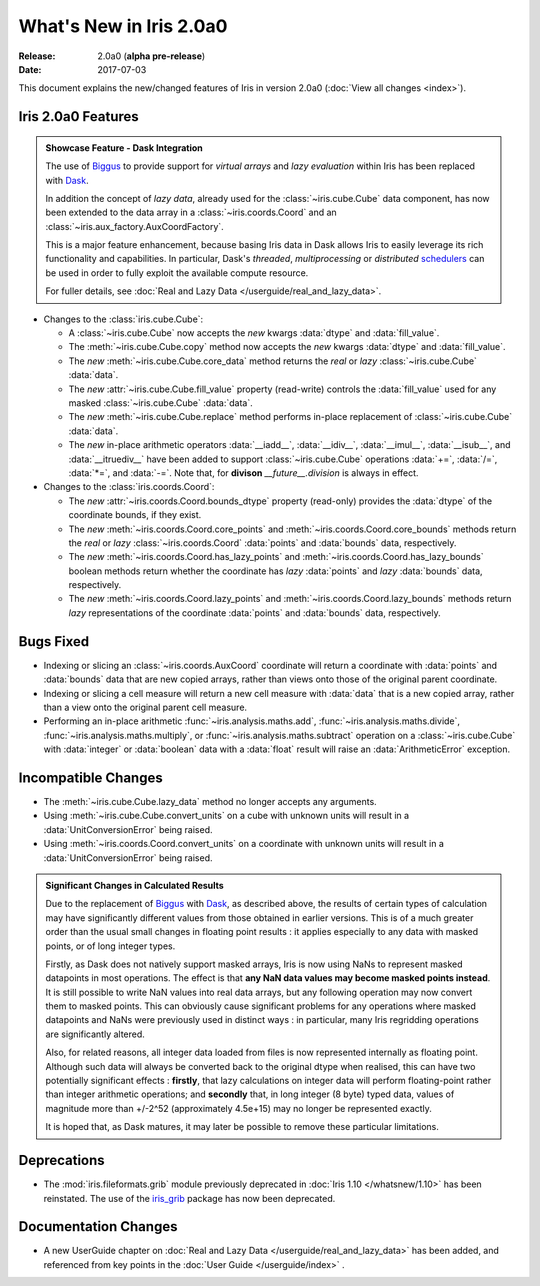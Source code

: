 What's New in Iris 2.0a0
************************

:Release: 2.0a0 (**alpha pre-release**)
:Date: 2017-07-03


This document explains the new/changed features of Iris in version 2.0a0
(:doc:`View all changes <index>`).


Iris 2.0a0 Features
===================
.. _showcase:

.. admonition:: Showcase Feature - Dask Integration

  The use of `Biggus`_ to provide support for *virtual arrays* and
  *lazy evaluation* within Iris has been replaced with `Dask`_.

  In addition the concept of *lazy data*, already used for the
  :class:`~iris.cube.Cube` data component, has now been extended to the data array
  in a :class:`~iris.coords.Coord` and an :class:`~iris.aux_factory.AuxCoordFactory`.

  This is a major feature enhancement, because basing Iris data in Dask
  allows Iris to easily leverage its rich functionality and capabilities.
  In particular, Dask's *threaded*, *multiprocessing* or *distributed*
  `schedulers`_ can be used in order to fully exploit the available compute
  resource.

  For fuller details, see :doc:`Real and Lazy Data   </userguide/real_and_lazy_data>`.

* Changes to the :class:`iris.cube.Cube`:

  * A :class:`~iris.cube.Cube` now accepts the *new* kwargs :data:`dtype` and
    :data:`fill_value`.

  * The :meth:`~iris.cube.Cube.copy` method now accepts the *new* kwargs
    :data:`dtype` and :data:`fill_value`.

  * The *new* :meth:`~iris.cube.Cube.core_data` method returns the *real* or
    *lazy* :class:`~iris.cube.Cube` :data:`data`.

  * The *new* :attr:`~iris.cube.Cube.fill_value` property (read-write) controls
    the :data:`fill_value` used for any masked :class:`~iris.cube.Cube`
    :data:`data`.

  * The *new* :meth:`~iris.cube.Cube.replace` method performs in-place
    replacement of :class:`~iris.cube.Cube` :data:`data`.

  * The *new* in-place arithmetic operators :data:`__iadd__`, :data:`__idiv__`,
    :data:`__imul__`, :data:`__isub__`, and :data:`__itruediv__` have been
    added to support :class:`~iris.cube.Cube` operations :data:`+=`,
    :data:`/=`, :data:`*=`, and :data:`-=`. Note that, for **divison**
    *__future__.division* is always in effect.

* Changes to the :class:`iris.coords.Coord`:

  * The *new* :attr:`~iris.coords.Coord.bounds_dtype` property (read-only)
    provides the :data:`dtype` of the coordinate bounds, if they exist.

  * The *new* :meth:`~iris.coords.Coord.core_points` and
    :meth:`~iris.coords.Coord.core_bounds` methods return the *real* or *lazy*
    :class:`~iris.coords.Coord` :data:`points` and :data:`bounds` data,
    respectively.

  * The *new* :meth:`~iris.coords.Coord.has_lazy_points` and
    :meth:`~iris.coords.Coord.has_lazy_bounds` boolean methods return whether
    the coordinate has *lazy* :data:`points` and *lazy* :data:`bounds` data,
    respectively.

  * The *new* :meth:`~iris.coords.Coord.lazy_points` and
    :meth:`~iris.coords.Coord.lazy_bounds` methods return *lazy*
    representations of the coordinate :data:`points` and :data:`bounds` data,
    respectively.


Bugs Fixed
==========

* Indexing or slicing an :class:`~iris.coords.AuxCoord` coordinate will return a coordinate with
  :data:`points` and :data:`bounds` data that are new copied arrays, rather than views onto those of
  the original parent coordinate.

* Indexing or slicing a cell measure will return a new cell measure with
  :data:`data` that is a new copied array, rather than a view onto the original parent cell measure.

* Performing an in-place arithmetic :func:`~iris.analysis.maths.add`,
  :func:`~iris.analysis.maths.divide`, :func:`~iris.analysis.maths.multiply`,
  or :func:`~iris.analysis.maths.subtract` operation on a
  :class:`~iris.cube.Cube` with :data:`integer` or :data:`boolean` data with
  a :data:`float` result will raise an :data:`ArithmeticError` exception.


Incompatible Changes
====================

* The :meth:`~iris.cube.Cube.lazy_data` method no longer accepts any arguments.

* Using :meth:`~iris.cube.Cube.convert_units` on a cube with unknown units will
  result in a :data:`UnitConversionError` being raised.

* Using :meth:`~iris.coords.Coord.convert_units` on a coordinate with unknown
  units will result in a :data:`UnitConversionError` being raised.

.. admonition:: Significant Changes in Calculated Results

  Due to the replacement of `Biggus`_ with `Dask`_, as described above, the results
  of certain types of calculation may have significantly different values from
  those obtained in earlier versions.
  This is of a much greater order than the usual small changes in floating
  point results : it applies especially to any data with masked points, or of
  long integer types.

  Firstly, as Dask does not natively support masked arrays, Iris is now using
  NaNs to represent masked datapoints in most operations.  The effect is that
  **any NaN data values may become masked points instead**.
  It is still possible to write NaN values into real data arrays, but any
  following operation may now convert them to masked points.
  This can obviously cause significant problems for any operations where masked
  datapoints and NaNs were previously used in distinct ways : in particular,
  many Iris regridding operations are significantly altered.

  Also, for related reasons, all integer data loaded from files is now
  represented internally as floating point.  Although such data will always be
  converted back to the original dtype when realised, this can have two
  potentially significant effects :  **firstly**, that lazy calculations on
  integer data will perform floating-point rather than integer arithmetic
  operations; and **secondly** that, in long integer (8 byte) typed data,
  values of magnitude more than +/-2^52 (approximately 4.5e+15) may no longer
  be represented exactly.

  It is hoped that, as Dask matures, it may later be possible to remove these
  particular limitations.


Deprecations
============

* The :mod:`iris.fileformats.grib` module previously deprecated in
  :doc:`Iris 1.10 </whatsnew/1.10>` has been reinstated. The use of the
  `iris_grib`_ package has now been deprecated.


Documentation Changes
=====================

* A new UserGuide chapter on :doc:`Real and Lazy Data </userguide/real_and_lazy_data>`
  has been added, and referenced from key points in the :doc:`User Guide </userguide/index>` .


.. _Biggus: https://biggus.readthedocs.io/en/latest/
.. _Dask: http://dask.pydata.org/en/latest/
.. _iris_grib: https://github.com/SciTools/iris-grib/
.. _schedulers: http://dask.pydata.org/en/latest/scheduler-overview.html
